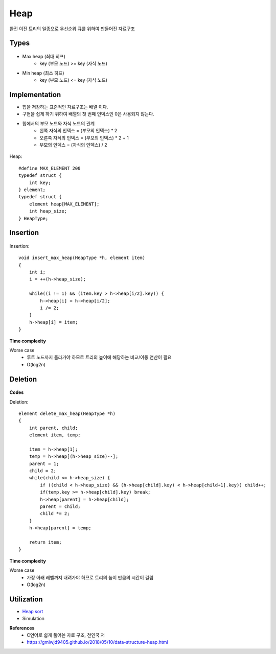 Heap
=====

완전 이진 트리의 일종으로 우선순위 큐를 위하여 만들어진 자료구조


=======
Types
=======

.. figure:: img/heap_types.png
    :align: center
    :scale: 40%


* Max heap (최대 히프)
    * key (부모 노드) >= key (자식 노드)
* Min heap (최소 히프)
    * key (부모 노드) <= key (자식 노드)


===============
Implementation
===============

* 힙을 저장하는 표준적인 자료구조는 배열 이다.
* 구현을 쉽게 하기 위하여 배열의 첫 번째 인덱스인 0은 사용되지 않는다.
* 힙에서의 부모 노드와 자식 노드의 관계
    * 왼쪽 자식의 인덱스 = (부모의 인덱스) * 2
    * 오른쪽 자식의 인덱스 = (부모의 인덱스) * 2 + 1
    * 부모의 인덱스 = (자식의 인덱스) / 2

.. figure:: img/heap_implementation.png
    :align: center
    :scale: 30%


Heap::

    #define MAX_ELEMENT 200
    typedef struct {
        int key;
    } element;
    typedef struct {
        element heap[MAX_ELEMENT];
        int heap_size;
    } HeapType;


============
Insertion
============

.. figure:: img/heap_insertion.png
    :align: center
    :scale: 30%


Insertion::

    void insert_max_heap(HeapType *h, element item)
    {
        int i;
        i = ++(h->heap_size);

        while((i != 1) && (item.key > h->heap[i/2].key)) {
            h->heap[i] = h->heap[i/2];
            i /= 2;
        }
        h->heap[i] = item;
    }


**Time complexity**

Worse case
    * 루트 노드까지 올라가야 하므로 트리의 높이에 해당하는 비교/이동 연산이 필요
    * O(log2n)


===========
Deletion
===========

.. figure:: img/heap_deletion.png
    :align: center
    :scale: 30%


**Codes**

Deletion::

    element delete_max_heap(HeapType *h)
    {
        int parent, child;
        element item, temp;

        item = h->heap[1];
        temp = h->heap[(h->heap_size)--];
        parent = 1;
        child = 2;
        while(child <= h->heap_size) {
            if ((child < h->heap_size) && (h->heap[child].key) < h->heap[child+1].key)) child++;
            if(temp.key >= h->heap[child].key) break;
            h->heap[parent] = h->heap[child];
            parent = child;
            child *= 2;
        }
        h->heap[parent] = temp;

        return item;
    }


**Time complexity**

Worse case
    * 가장 아래 레벨까지 내려가야 하므로 트리의 높이 만큼의 시간이 걸림
    * O(log2n)


===============
Utilization
===============

* `Heap sort <https://oi.readthedocs.io/en/latest/algorithms/sort/heap_sort.html>`_
* Simulation


**References**
    * C언어로 쉽게 풀어쓴 자료 구조, 천인국 저
    * https://gmlwjd9405.github.io/2018/05/10/data-structure-heap.html